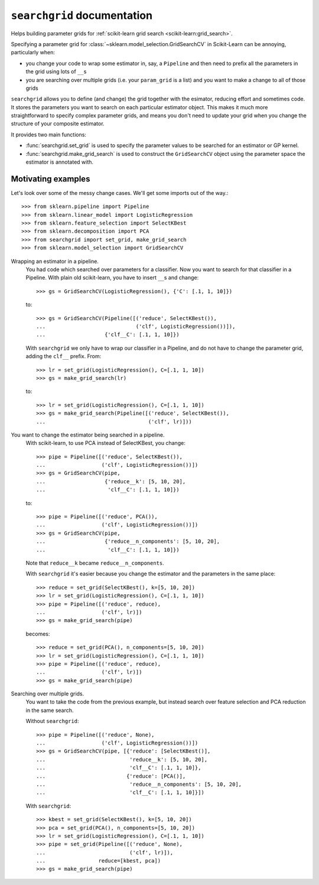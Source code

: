 ``searchgrid`` documentation
============================

Helps building parameter grids for :ref:`scikit-learn grid search
<scikit-learn:grid_search>`.

|version| |licence| |py-versions|

|issues| |build| |docs| |coverage|

Specifying a parameter grid for
:class:`~sklearn.model_selection.GridSearchCV`
in Scikit-Learn can be annoying, particularly when:

-  you change your code to wrap some estimator in, say, a ``Pipeline``
   and then need to prefix all the parameters in the grid using lots of
   ``__``\ s
-  you are searching over multiple grids (i.e. your ``param_grid`` is a
   list) and you want to make a change to all of those grids

``searchgrid`` allows you to define (and change) the grid together with the
esimator, reducing effort and sometimes code.
It stores the parameters you want to search on each particular estimator
object. This makes it much more straightforward to
specify complex parameter grids, and means you don't need to update your
grid when you change the structure of your composite estimator.


It provides two main functions:

-  :func:`searchgrid.set_grid` is used to specify the parameter values to be
   searched for an estimator or GP kernel.
-  :func:`searchgrid.make_grid_search` is used to construct the
   ``GridSearchCV`` object using the parameter space the estimator is annotated
   with.

Motivating examples
...................

Let's look over some of the messy change cases. We'll get some imports out of
the way.::

    >>> from sklearn.pipeline import Pipeline
    >>> from sklearn.linear_model import LogisticRegression
    >>> from sklearn.feature_selection import SelectKBest
    >>> from sklearn.decomposition import PCA
    >>> from searchgrid import set_grid, make_grid_search
    >>> from sklearn.model_selection import GridSearchCV

Wrapping an estimator in a pipeline.
    You had code which searched over parameters for a classifier.
    Now you want to search for that classifier in a Pipeline.
    With plain old scikit-learn, you have to insert ``__``\ s and change::

        >>> gs = GridSearchCV(LogisticRegression(), {'C': [.1, 1, 10]})

    to::

        >>> gs = GridSearchCV(Pipeline([('reduce', SelectKBest()),
        ...                             ('clf', LogisticRegression())]),
        ...                   {'clf__C': [.1, 1, 10]})

    With ``searchgrid`` we only have to wrap our classifier in a Pipeline, and
    do not have to change the parameter grid, adding the ``clf__`` prefix. From::

        >>> lr = set_grid(LogisticRegression(), C=[.1, 1, 10])
        >>> gs = make_grid_search(lr)

    to::

        >>> lr = set_grid(LogisticRegression(), C=[.1, 1, 10])
        >>> gs = make_grid_search(Pipeline([('reduce', SelectKBest()),
        ...                                 ('clf', lr)]))


You want to change the estimator being searched in a pipeline.
    With scikit-learn, to use PCA instead of SelectKBest, you change::

        >>> pipe = Pipeline([('reduce', SelectKBest()),
        ...                  ('clf', LogisticRegression())])
        >>> gs = GridSearchCV(pipe,
        ...                   {'reduce__k': [5, 10, 20],
        ...                    'clf__C': [.1, 1, 10]})

    to::

        >>> pipe = Pipeline([('reduce', PCA()),
        ...                  ('clf', LogisticRegression())])
        >>> gs = GridSearchCV(pipe,
        ...                   {'reduce__n_components': [5, 10, 20],
        ...                    'clf__C': [.1, 1, 10]})

    Note that ``reduce__k`` became ``reduce__n_components``.

    With ``searchgrid`` it's easier because you change the estimator and the
    parameters in the same place::

        >>> reduce = set_grid(SelectKBest(), k=[5, 10, 20])
        >>> lr = set_grid(LogisticRegression(), C=[.1, 1, 10])
        >>> pipe = Pipeline([('reduce', reduce),
        ...                  ('clf', lr)])
        >>> gs = make_grid_search(pipe)

    becomes::

        >>> reduce = set_grid(PCA(), n_components=[5, 10, 20])
        >>> lr = set_grid(LogisticRegression(), C=[.1, 1, 10])
        >>> pipe = Pipeline([('reduce', reduce),
        ...                  ('clf', lr)])
        >>> gs = make_grid_search(pipe)

Searching over multiple grids.
    You want to take the code from the previous example, but instead search
    over feature selection and PCA reduction in the same search.

    Without ``searchgrid``::

        >>> pipe = Pipeline([('reduce', None),
        ...                  ('clf', LogisticRegression())])
        >>> gs = GridSearchCV(pipe, [{'reduce': [SelectKBest()],
        ...                           'reduce__k': [5, 10, 20],
        ...                           'clf__C': [.1, 1, 10]},
        ...                          {'reduce': [PCA()],
        ...                           'reduce__n_components': [5, 10, 20],
        ...                           'clf__C': [.1, 1, 10]}])

    With ``searchgrid``::

        >>> kbest = set_grid(SelectKBest(), k=[5, 10, 20])
        >>> pca = set_grid(PCA(), n_components=[5, 10, 20])
        >>> lr = set_grid(LogisticRegression(), C=[.1, 1, 10])
        >>> pipe = set_grid(Pipeline([('reduce', None),
        ...                           ('clf', lr)]),
        ...                 reduce=[kbest, pca])
        >>> gs = make_grid_search(pipe)


.. |py-versions| image:: https://img.shields.io/pypi/pyversions/Django.svg
    :alt: Python versions supported

.. |version| image:: https://badge.fury.io/py/searchgrid.svg
    :alt: Latest version on PyPi
    :target: https://badge.fury.io/py/searchgrid

.. |build| image:: https://travis-ci.org/jnothman/searchgrid.svg?branch=master
    :alt: Travis CI build status
    :scale: 100%
    :target: https://travis-ci.org/jnothman/searchgrid

.. |issues| image:: https://img.shields.io/github/issues/jnothman/searchgrid.svg
    :alt: Issue tracker
    :target: https://github.com/jnothman/searchgrid

.. |coverage| image:: https://coveralls.io/repos/github/jnothman/searchgrid/badge.svg
    :alt: Test coverage
    :target: https://coveralls.io/github/jnothman/searchgrid

.. |docs| image:: https://readthedocs.org/projects/searchgrid/badge/?version=latest
     :alt: Documentation Status
     :scale: 100%
     :target: https://searchgrid.readthedocs.io/en/latest/?badge=latest

.. |licence| image:: https://img.shields.io/badge/Licence-BSD-blue.svg
     :target: https://opensource.org/licenses/BSD-3-Clause
